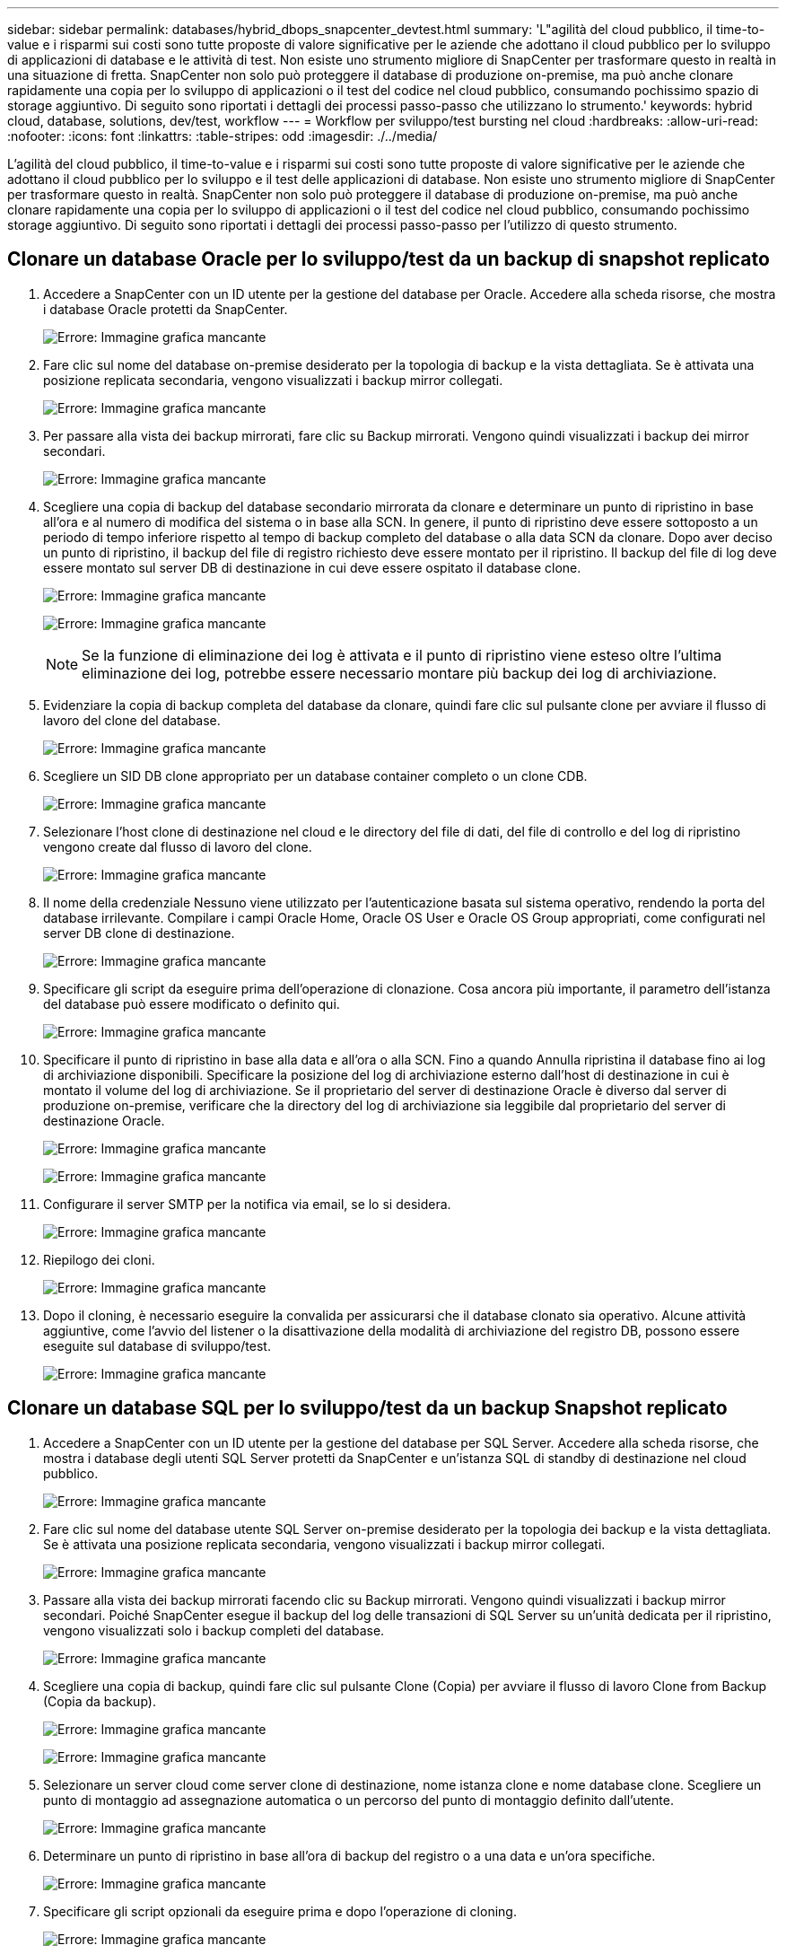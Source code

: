 ---
sidebar: sidebar 
permalink: databases/hybrid_dbops_snapcenter_devtest.html 
summary: 'L"agilità del cloud pubblico, il time-to-value e i risparmi sui costi sono tutte proposte di valore significative per le aziende che adottano il cloud pubblico per lo sviluppo di applicazioni di database e le attività di test. Non esiste uno strumento migliore di SnapCenter per trasformare questo in realtà in una situazione di fretta. SnapCenter non solo può proteggere il database di produzione on-premise, ma può anche clonare rapidamente una copia per lo sviluppo di applicazioni o il test del codice nel cloud pubblico, consumando pochissimo spazio di storage aggiuntivo. Di seguito sono riportati i dettagli dei processi passo-passo che utilizzano lo strumento.' 
keywords: hybrid cloud, database, solutions, dev/test, workflow 
---
= Workflow per sviluppo/test bursting nel cloud
:hardbreaks:
:allow-uri-read: 
:nofooter: 
:icons: font
:linkattrs: 
:table-stripes: odd
:imagesdir: ./../media/


[role="lead"]
L'agilità del cloud pubblico, il time-to-value e i risparmi sui costi sono tutte proposte di valore significative per le aziende che adottano il cloud pubblico per lo sviluppo e il test delle applicazioni di database. Non esiste uno strumento migliore di SnapCenter per trasformare questo in realtà. SnapCenter non solo può proteggere il database di produzione on-premise, ma può anche clonare rapidamente una copia per lo sviluppo di applicazioni o il test del codice nel cloud pubblico, consumando pochissimo storage aggiuntivo. Di seguito sono riportati i dettagli dei processi passo-passo per l'utilizzo di questo strumento.



== Clonare un database Oracle per lo sviluppo/test da un backup di snapshot replicato

. Accedere a SnapCenter con un ID utente per la gestione del database per Oracle. Accedere alla scheda risorse, che mostra i database Oracle protetti da SnapCenter.
+
image:snapctr_ora_clone_01.PNG["Errore: Immagine grafica mancante"]

. Fare clic sul nome del database on-premise desiderato per la topologia di backup e la vista dettagliata. Se è attivata una posizione replicata secondaria, vengono visualizzati i backup mirror collegati.
+
image:snapctr_ora_clone_02.PNG["Errore: Immagine grafica mancante"]

. Per passare alla vista dei backup mirrorati, fare clic su Backup mirrorati. Vengono quindi visualizzati i backup dei mirror secondari.
+
image:snapctr_ora_clone_03.PNG["Errore: Immagine grafica mancante"]

. Scegliere una copia di backup del database secondario mirrorata da clonare e determinare un punto di ripristino in base all'ora e al numero di modifica del sistema o in base alla SCN. In genere, il punto di ripristino deve essere sottoposto a un periodo di tempo inferiore rispetto al tempo di backup completo del database o alla data SCN da clonare. Dopo aver deciso un punto di ripristino, il backup del file di registro richiesto deve essere montato per il ripristino. Il backup del file di log deve essere montato sul server DB di destinazione in cui deve essere ospitato il database clone.
+
image:snapctr_ora_clone_04.PNG["Errore: Immagine grafica mancante"]

+
image:snapctr_ora_clone_05.PNG["Errore: Immagine grafica mancante"]

+

NOTE: Se la funzione di eliminazione dei log è attivata e il punto di ripristino viene esteso oltre l'ultima eliminazione dei log, potrebbe essere necessario montare più backup dei log di archiviazione.

. Evidenziare la copia di backup completa del database da clonare, quindi fare clic sul pulsante clone per avviare il flusso di lavoro del clone del database.
+
image:snapctr_ora_clone_06.PNG["Errore: Immagine grafica mancante"]

. Scegliere un SID DB clone appropriato per un database container completo o un clone CDB.
+
image:snapctr_ora_clone_07.PNG["Errore: Immagine grafica mancante"]

. Selezionare l'host clone di destinazione nel cloud e le directory del file di dati, del file di controllo e del log di ripristino vengono create dal flusso di lavoro del clone.
+
image:snapctr_ora_clone_08.PNG["Errore: Immagine grafica mancante"]

. Il nome della credenziale Nessuno viene utilizzato per l'autenticazione basata sul sistema operativo, rendendo la porta del database irrilevante. Compilare i campi Oracle Home, Oracle OS User e Oracle OS Group appropriati, come configurati nel server DB clone di destinazione.
+
image:snapctr_ora_clone_09.PNG["Errore: Immagine grafica mancante"]

. Specificare gli script da eseguire prima dell'operazione di clonazione. Cosa ancora più importante, il parametro dell'istanza del database può essere modificato o definito qui.
+
image:snapctr_ora_clone_10.PNG["Errore: Immagine grafica mancante"]

. Specificare il punto di ripristino in base alla data e all'ora o alla SCN. Fino a quando Annulla ripristina il database fino ai log di archiviazione disponibili. Specificare la posizione del log di archiviazione esterno dall'host di destinazione in cui è montato il volume del log di archiviazione. Se il proprietario del server di destinazione Oracle è diverso dal server di produzione on-premise, verificare che la directory del log di archiviazione sia leggibile dal proprietario del server di destinazione Oracle.
+
image:snapctr_ora_clone_11.PNG["Errore: Immagine grafica mancante"]

+
image:snapctr_ora_clone_12.PNG["Errore: Immagine grafica mancante"]

. Configurare il server SMTP per la notifica via email, se lo si desidera.
+
image:snapctr_ora_clone_13.PNG["Errore: Immagine grafica mancante"]

. Riepilogo dei cloni.
+
image:snapctr_ora_clone_14.PNG["Errore: Immagine grafica mancante"]

. Dopo il cloning, è necessario eseguire la convalida per assicurarsi che il database clonato sia operativo. Alcune attività aggiuntive, come l'avvio del listener o la disattivazione della modalità di archiviazione del registro DB, possono essere eseguite sul database di sviluppo/test.
+
image:snapctr_ora_clone_15.PNG["Errore: Immagine grafica mancante"]





== Clonare un database SQL per lo sviluppo/test da un backup Snapshot replicato

. Accedere a SnapCenter con un ID utente per la gestione del database per SQL Server. Accedere alla scheda risorse, che mostra i database degli utenti SQL Server protetti da SnapCenter e un'istanza SQL di standby di destinazione nel cloud pubblico.
+
image:snapctr_sql_clone_01.PNG["Errore: Immagine grafica mancante"]

. Fare clic sul nome del database utente SQL Server on-premise desiderato per la topologia dei backup e la vista dettagliata. Se è attivata una posizione replicata secondaria, vengono visualizzati i backup mirror collegati.
+
image:snapctr_sql_clone_02.PNG["Errore: Immagine grafica mancante"]

. Passare alla vista dei backup mirrorati facendo clic su Backup mirrorati. Vengono quindi visualizzati i backup mirror secondari. Poiché SnapCenter esegue il backup del log delle transazioni di SQL Server su un'unità dedicata per il ripristino, vengono visualizzati solo i backup completi del database.
+
image:snapctr_sql_clone_03.PNG["Errore: Immagine grafica mancante"]

. Scegliere una copia di backup, quindi fare clic sul pulsante Clone (Copia) per avviare il flusso di lavoro Clone from Backup (Copia da backup).
+
image:snapctr_sql_clone_04_1.PNG["Errore: Immagine grafica mancante"]

+
image:snapctr_sql_clone_04.PNG["Errore: Immagine grafica mancante"]

. Selezionare un server cloud come server clone di destinazione, nome istanza clone e nome database clone. Scegliere un punto di montaggio ad assegnazione automatica o un percorso del punto di montaggio definito dall'utente.
+
image:snapctr_sql_clone_05.PNG["Errore: Immagine grafica mancante"]

. Determinare un punto di ripristino in base all'ora di backup del registro o a una data e un'ora specifiche.
+
image:snapctr_sql_clone_06.PNG["Errore: Immagine grafica mancante"]

. Specificare gli script opzionali da eseguire prima e dopo l'operazione di cloning.
+
image:snapctr_sql_clone_07.PNG["Errore: Immagine grafica mancante"]

. Configurare un server SMTP se si desidera inviare una notifica via email.
+
image:snapctr_sql_clone_08.PNG["Errore: Immagine grafica mancante"]

. Riepilogo dei cloni.
+
image:snapctr_sql_clone_09.PNG["Errore: Immagine grafica mancante"]

. Monitorare lo stato del processo e verificare che il database utente desiderato sia stato collegato a un'istanza SQL di destinazione nel server clone cloud.
+
image:snapctr_sql_clone_10.PNG["Errore: Immagine grafica mancante"]





== Configurazione post-clone

. Un database di produzione Oracle on-premise viene in genere eseguito in modalità di archiviazione dei log. Questa modalità non è necessaria per un database di sviluppo o test. Per disattivare la modalità di archiviazione dei log, accedere a Oracle DB come sysdba, eseguire un comando di modifica della modalità di log e avviare il database per l'accesso.
. Configurare un listener Oracle o registrare il database appena clonato con un listener esistente per l'accesso dell'utente.
. Per SQL Server, modificare la modalità di log da Full a Easy in modo che il file di log di sviluppo/test di SQL Server possa essere facilmente ridotto quando si riempie il volume di log.




== Aggiornare il database dei cloni

. Eliminare i database clonati e ripulire l'ambiente del server DB cloud. Seguire quindi le procedure precedenti per clonare un nuovo database con nuovi dati. La clonazione di un nuovo database richiede solo pochi minuti.
. Chiudere il database dei cloni, eseguire un comando di refresh dei cloni utilizzando la CLI. Per ulteriori informazioni, consultare la seguente documentazione SnapCenter: link:https://docs.netapp.com/us-en/snapcenter/protect-sco/task_refresh_a_clone.html["Aggiornare un clone"^].




== Dove cercare aiuto?

Se hai bisogno di aiuto per questa soluzione e per i casi d'utilizzo, partecipa a. link:https://netapppub.slack.com/archives/C021R4WC0LC["La community di NetApp Solution Automation supporta il canale slack"] e cerca il canale di automazione della soluzione per inviare domande o domande.
